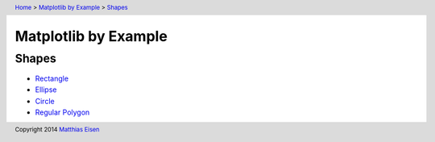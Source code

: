 .. header:: `Home </>`_ > `Matplotlib by Example </matplotlib/>`_ > `Shapes </matplotlib/shapes/>`_

Matplotlib by Example
~~~~~~~~~~~~~~~~~~~~~

Shapes
======

- `Rectangle </matplotlib/shapes/rectangle/>`_
- `Ellipse </matplotlib/shapes/ellipse/>`_
- `Circle </matplotlib/shapes/circle/>`_
- `Regular Polygon </matplotlib/shapes/reg-polygon/>`_

.. footer:: Copyright 2014 `Matthias Eisen </>`__
